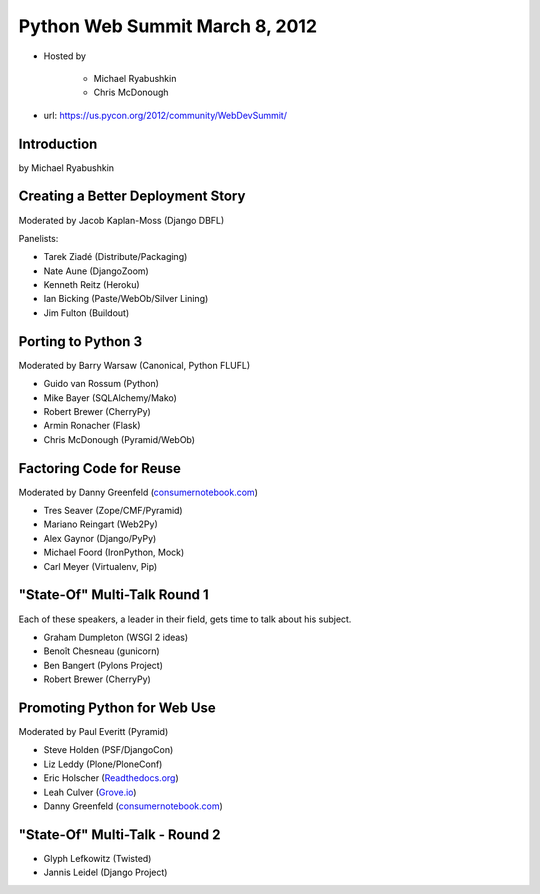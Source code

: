 ===============================
Python Web Summit March 8, 2012
===============================

* Hosted by

    * Michael Ryabushkin
    * Chris McDonough

* url: https://us.pycon.org/2012/community/WebDevSummit/

Introduction
=============

by Michael Ryabushkin



Creating a Better Deployment Story
=====================================

Moderated by Jacob Kaplan-Moss (Django DBFL)

Panelists:

* Tarek Ziadé (Distribute/Packaging)
* Nate Aune (DjangoZoom)
* Kenneth Reitz (Heroku)
* Ian Bicking (Paste/WebOb/Silver Lining)
* Jim Fulton (Buildout)

Porting to Python 3
====================

Moderated by Barry Warsaw (Canonical, Python FLUFL)

* Guido van Rossum (Python)
* Mike Bayer (SQLAlchemy/Mako)
* Robert Brewer (CherryPy)
* Armin Ronacher (Flask)
* Chris McDonough (Pyramid/WebOb)


Factoring Code for Reuse
========================

Moderated by Danny Greenfeld (`consumernotebook.com`_)

* Tres Seaver (Zope/CMF/Pyramid)
* Mariano Reingart (Web2Py)
* Alex Gaynor (Django/PyPy)
* Michael Foord (IronPython, Mock)
* Carl Meyer (Virtualenv, Pip)

.. _`consumernotebook.com`: http://consumernotebook.com


"State-Of" Multi-Talk Round 1
==============================

Each of these speakers, a leader in their field, gets time to talk about his subject.

* Graham Dumpleton (WSGI 2 ideas)
* Benoît Chesneau (gunicorn)
* Ben Bangert (Pylons Project)
* Robert Brewer (CherryPy)

Promoting Python for Web Use
=============================

Moderated by Paul Everitt (Pyramid)

* Steve Holden (PSF/DjangoCon)
* Liz Leddy (Plone/PloneConf)
* Eric Holscher (`Readthedocs.org`_)
* Leah Culver (`Grove.io`_)
* Danny Greenfeld (`consumernotebook.com`_)

.. _`Grove.io`: http://grove.io
.. _`Readthedocs.org`: http://rtfd.org
             

"State-Of" Multi-Talk - Round 2
=================================

* Glyph Lefkowitz (Twisted)
* Jannis Leidel (Django Project)
